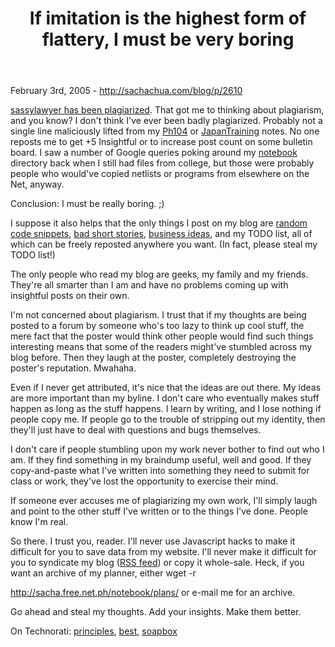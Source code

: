 #+TITLE: If imitation is the highest form of flattery, I must be very boring

February 3rd, 2005 -
[[http://sachachua.com/blog/p/2610][http://sachachua.com/blog/p/2610]]

[[http://journal.houseonahill.net/index.php/journal/entry/3781][sassylawyer
has been plagiarized]]. That got me to
 thinking about plagiarism, and you know? I don't think I've ever been
 badly plagiarized. Probably not a single line maliciously lifted from
my [[http://sachachua.com/notebook/wiki/Ph104][Ph104]] or
 [[http://sachachua.com/notebook/wiki/JapanTraining][JapanTraining]]
notes.
 No one reposts me to get +5 Insightful or to increase post count on
 some bulletin board. I saw a number of Google queries poking around my
 [[http://sachachua.com/notebook/][notebook]] directory back when I
still had files from college,
 but those were probably people who would've copied netlists or
 programs from elsewhere on the Net, anyway.

Conclusion: I must be really boring. ;)

I suppose it also helps that the only things I post on my blog are
 [[http://sachachua.com/notebook/wiki/EmacsHacks][random code
snippets]], [[http://sachachua.com/notebook/wiki/ShortStories][bad short
stories]], [[http://sachachua.com/notebook/wiki/2005.01.28#5][business
ideas]],
 and my TODO list, all of which can be freely reposted anywhere you
want.
 (In fact, please steal my TODO list!)

The only people who read my blog are geeks, my family and my friends.
 They're all smarter than I am and have no problems coming up with
 insightful posts on their own.

I'm not concerned about plagiarism. I trust that if my thoughts are
 being posted to a forum by someone who's too lazy to think up cool
 stuff, the mere fact that the poster would think other people would
 find such things interesting means that some of the readers might've
 stumbled across my blog before. Then they laugh at the poster,
 completely destroying the poster's reputation. Mwahaha.

Even if I never get attributed, it's nice that the ideas are out
 there. My ideas are more important than my byline. I don't care who
 eventually makes stuff happen as long as the stuff happens. I learn by
 writing, and I lose nothing if people copy me. If people go to the
 trouble of stripping out my identity, then they'll just have to deal
 with questions and bugs themselves.

I don't care if people stumbling upon my work never bother to find out
 who I am. If they find something in my braindump useful, well and
 good. If they copy-and-paste what I've written into something they
 need to submit for class or work, they've lost the opportunity to
 exercise their mind.

If someone ever accuses me of plagiarizing my own work, I'll simply
 laugh and point to the other stuff I've written or to the things I've
 done. People know I'm real.

So there. I trust you, reader. I'll never use Javascript hacks to make
 it difficult for you to save data from my website.
 I'll never make it difficult for you to syndicate my blog
 ([[http://feeds.feedburner.com/sachac][RSS feed]]) or copy it
 whole-sale. Heck, if you want
 an archive of my planner, either wget -r

[[http://sacha.free.net.ph/notebook/plans/][http://sacha.free.net.ph/notebook/plans/]]
or e-mail me for an archive.

Go ahead and steal my thoughts. Add your insights. Make them better.

On Technorati: [[http://www.technorati.com/tag/principles][principles]],
[[http://www.technorati.com/tag/best][best]],
[[http://www.technorati.com/tag/soapbox][soapbox]]
